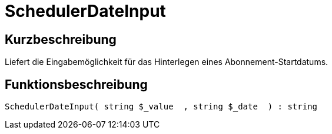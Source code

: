 = SchedulerDateInput
:lang: de
// include::{includedir}/_header.adoc[]
:keywords: SchedulerDateInput
:position: 10570

//  auto generated content Thu, 06 Jul 2017 00:08:13 +0200
== Kurzbeschreibung

Liefert die Eingabemöglichkeit für das Hinterlegen eines Abonnement-Startdatums.

== Funktionsbeschreibung

[source,plenty]
----

SchedulerDateInput( string $_value  , string $_date  ) : string

----

